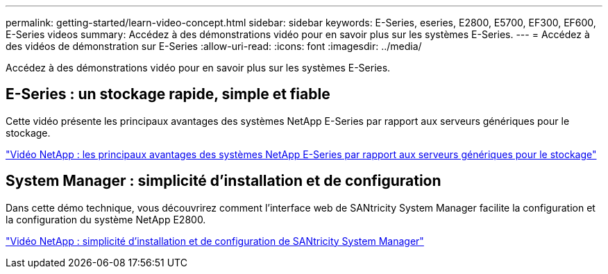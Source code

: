 ---
permalink: getting-started/learn-video-concept.html 
sidebar: sidebar 
keywords: E-Series, eseries, E2800, E5700, EF300, EF600, E-Series videos 
summary: Accédez à des démonstrations vidéo pour en savoir plus sur les systèmes E-Series. 
---
= Accédez à des vidéos de démonstration sur E-Series
:allow-uri-read: 
:icons: font
:imagesdir: ../media/


[role="lead"]
Accédez à des démonstrations vidéo pour en savoir plus sur les systèmes E-Series.



== E-Series : un stockage rapide, simple et fiable

Cette vidéo présente les principaux avantages des systèmes NetApp E-Series par rapport aux serveurs génériques pour le stockage.

https://www.youtube.com/embed/FjFkU2z_hIo?rel=0["Vidéo NetApp : les principaux avantages des systèmes NetApp E-Series par rapport aux serveurs génériques pour le stockage"^]



== System Manager : simplicité d'installation et de configuration

Dans cette démo technique, vous découvrirez comment l'interface web de SANtricity System Manager facilite la configuration et la configuration du système NetApp E2800.

https://www.youtube.com/embed/I0W0AjKpCO8?rel=0["Vidéo NetApp : simplicité d'installation et de configuration de SANtricity System Manager"^]
